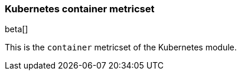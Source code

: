 === Kubernetes container metricset

beta[]

This is the `container` metricset of the Kubernetes module.
